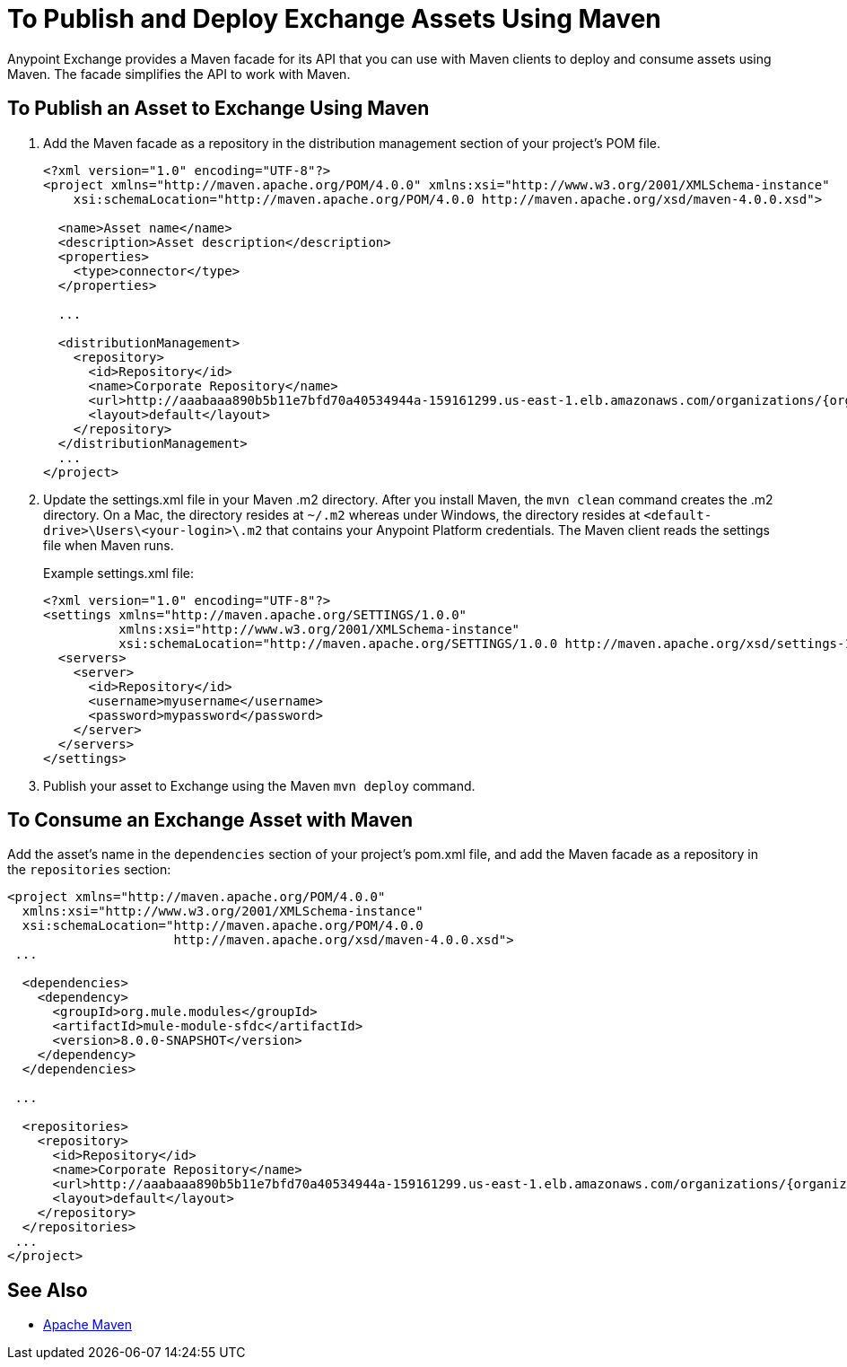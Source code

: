= To Publish and Deploy Exchange Assets Using Maven
:keywords: maven, publish, deploy, facade

Anypoint Exchange provides a Maven facade for its API that you can use with Maven clients to deploy and consume assets using Maven. The facade simplifies the API to work with Maven.

== To Publish an Asset to Exchange Using Maven

. Add the Maven facade as a repository in the distribution management section of your project's POM file.
+
[source,xml,linenums]
----
<?xml version="1.0" encoding="UTF-8"?>
<project xmlns="http://maven.apache.org/POM/4.0.0" xmlns:xsi="http://www.w3.org/2001/XMLSchema-instance"
    xsi:schemaLocation="http://maven.apache.org/POM/4.0.0 http://maven.apache.org/xsd/maven-4.0.0.xsd">

  <name>Asset name</name>
  <description>Asset description</description>
  <properties>
    <type>connector</type>
  </properties>

  ...

  <distributionManagement>
    <repository>
      <id>Repository</id>
      <name>Corporate Repository</name>
      <url>http://aaabaaa890b5b11e7bfd70a40534944a-159161299.us-east-1.elb.amazonaws.com/organizations/{organizationId}/maven</url>
      <layout>default</layout>
    </repository>
  </distributionManagement>
  ...
</project>
----
+
. Update the settings.xml file in your Maven .m2 directory. After you install Maven, the `mvn clean` command creates the .m2 directory. On a Mac, the directory resides at `~/.m2` whereas under Windows, the directory resides at `<default-drive>\Users\<your-login>\.m2` that contains your Anypoint Platform credentials. The Maven client reads the settings file when Maven runs. 
+
Example settings.xml file:
+
[source,xml,linenums]
----
<?xml version="1.0" encoding="UTF-8"?>
<settings xmlns="http://maven.apache.org/SETTINGS/1.0.0"
          xmlns:xsi="http://www.w3.org/2001/XMLSchema-instance"
          xsi:schemaLocation="http://maven.apache.org/SETTINGS/1.0.0 http://maven.apache.org/xsd/settings-1.0.0.xsd">
  <servers>
    <server>
      <id>Repository</id>
      <username>myusername</username>
      <password>mypassword</password>
    </server>
  </servers>
</settings>
----
+
. Publish your asset to Exchange using the Maven `mvn deploy` command.

== To Consume an Exchange Asset with Maven

Add the asset's name in the `dependencies` section of your project's pom.xml file,
and add the Maven facade as a repository in the `repositories` section:

[source,xml,linenums]
----
<project xmlns="http://maven.apache.org/POM/4.0.0"
  xmlns:xsi="http://www.w3.org/2001/XMLSchema-instance"
  xsi:schemaLocation="http://maven.apache.org/POM/4.0.0
                      http://maven.apache.org/xsd/maven-4.0.0.xsd">
 ...

  <dependencies>
    <dependency>
      <groupId>org.mule.modules</groupId>
      <artifactId>mule-module-sfdc</artifactId>
      <version>8.0.0-SNAPSHOT</version>
    </dependency>
  </dependencies>

 ...

  <repositories>
    <repository>
      <id>Repository</id>
      <name>Corporate Repository</name>
      <url>http://aaabaaa890b5b11e7bfd70a40534944a-159161299.us-east-1.elb.amazonaws.com/organizations/{organizationId}/maven</url>
      <layout>default</layout>
    </repository>
  </repositories>
 ...
</project>
----

== See Also

* link:https://maven.apache.org/[Apache Maven]
